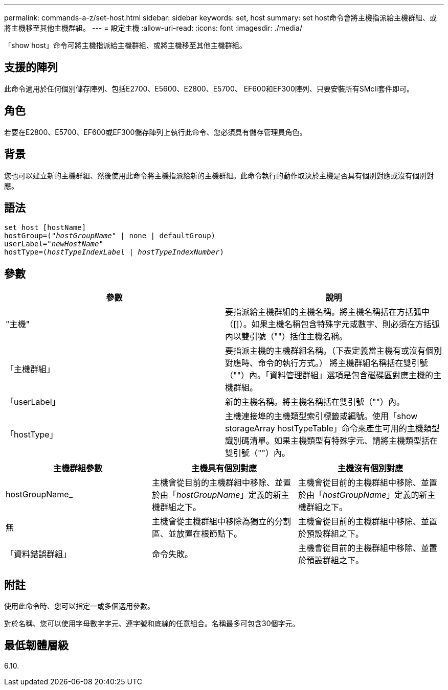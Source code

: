 ---
permalink: commands-a-z/set-host.html 
sidebar: sidebar 
keywords: set, host 
summary: set host命令會將主機指派給主機群組、或將主機移至其他主機群組。 
---
= 設定主機
:allow-uri-read: 
:icons: font
:imagesdir: ./media/


[role="lead"]
「show host」命令可將主機指派給主機群組、或將主機移至其他主機群組。



== 支援的陣列

此命令適用於任何個別儲存陣列、包括E2700、E5600、E2800、E5700、 EF600和EF300陣列、只要安裝所有SMcli套件即可。



== 角色

若要在E2800、E5700、EF600或EF300儲存陣列上執行此命令、您必須具有儲存管理員角色。



== 背景

您也可以建立新的主機群組、然後使用此命令將主機指派給新的主機群組。此命令執行的動作取決於主機是否具有個別對應或沒有個別對應。



== 語法

[listing, subs="+macros"]
----
set host [hostName]
hostGroup=pass:quotes[("_hostGroupName_"] | none | defaultGroup)
userLabel=pass:quotes["_newHostName_"]
hostType=pass:quotes[(_hostTypeIndexLabel_ | _hostTypeIndexNumber_)]
----


== 參數

[cols="2*"]
|===
| 參數 | 說明 


 a| 
"主機"
 a| 
要指派給主機群組的主機名稱。將主機名稱括在方括弧中（[]）。如果主機名稱包含特殊字元或數字、則必須在方括弧內以雙引號（""）括住主機名稱。



 a| 
「主機群組」
 a| 
要指派主機的主機群組名稱。（下表定義當主機有或沒有個別對應時、命令的執行方式。） 將主機群組名稱括在雙引號（""）內。「資料管理群組」選項是包含磁碟區對應主機的主機群組。



 a| 
「userLabel」
 a| 
新的主機名稱。將主機名稱括在雙引號（""）內。



 a| 
「hostType」
 a| 
主機連接埠的主機類型索引標籤或編號。使用「show storageArray hostTypeTable」命令來產生可用的主機類型識別碼清單。如果主機類型有特殊字元、請將主機類型括在雙引號（""）內。

|===
[cols="3*"]
|===
| 主機群組參數 | 主機具有個別對應 | 主機沒有個別對應 


 a| 
hostGroupName_
 a| 
主機會從目前的主機群組中移除、並置於由「_hostGroupName_」定義的新主機群組之下。
 a| 
主機會從目前的主機群組中移除、並置於由「_hostGroupName_」定義的新主機群組之下。



 a| 
無
 a| 
主機會從主機群組中移除為獨立的分割區、並放置在根節點下。
 a| 
主機會從目前的主機群組中移除、並置於預設群組之下。



 a| 
「資料錯誤群組」
 a| 
命令失敗。
 a| 
主機會從目前的主機群組中移除、並置於預設群組之下。

|===


== 附註

使用此命令時、您可以指定一或多個選用參數。

對於名稱、您可以使用字母數字字元、連字號和底線的任意組合。名稱最多可包含30個字元。



== 最低韌體層級

6.10.
